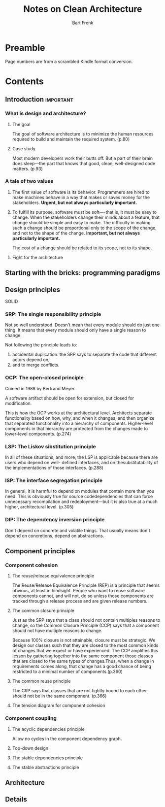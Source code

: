 #+TITLE: Notes on Clean Architecture
#+AUTHOR: Bart Frenk
#+TAGS: important(i)

* Preamble
Page numbers are from a scrambled Kindle format conversion.
* Contents
** Introduction                                                  :important:
*** What is design and architecture?
**** The goal
The goal of software architecture is to minimize the human resources required to
build and maintain the required system. (p.80)
**** Case study
Most modern developers work their butts off. But a part of their brain does
sleep—the part that knows that good, clean, well-designed code matters. (p.93)
*** A tale of two values
1. The first value of software is its behavior. Programmers are hired to make
   machines behave in a way that makes or saves money for the
   stakeholders. *Urgent, but not always particularly important.*
2. To fulfill its purpose, software must be soft—-that is, it must be easy to
   change. When the stakeholders change their minds about a feature, that change
   should be simple and easy to make. The difficulty in making such a change
   should be proportional only to the scope of the change, and not to the shape
   of the change. *Important, but not always particularly important.*

   The cost of a change should be related to its scope, not to its shape.
**** Fight for the architecture
** Starting with the bricks: programming paradigms
** Design principles
SOLID
*** SRP: The single responsibility principle
Not so well understood. Doesn't mean that every module should do just one
thing. It means that every module should only have a single reason to change.

Not following the principle leads to:
1. accidental duplication: the SRP says to separate the code that different
   actors depend on,
2. and to merge conflicts.
*** OCP: The open-closed principle
Coined in 1988 by Bertrand Meyer.

A software artifact should be open for extension, but closed for modification.

This is how the OCP works at the architectural level. Architects separate
functionality based on how, why, and when it changes, and then organize that
separated functionality into a hierarchy of components.  Higher-level components
in that hierarchy are protected from the changes made to lower-level
components. (p.274)
*** LSP: The Liskov sibstitution principle
In all of these situations, and more, the LSP is applicable because there are
users who depend on well- defined interfaces, and on thesubstitutability of the
implementations of those interfaces. (p.288)
*** ISP: The interface segregation principle
In general, it is harmful to depend on modules that contain more than you
need. This is obviously true for source codedependencies that can force
unnecessary recompilation and redeployment—but it is also true at a much higher,
architectural level. (p.305)
*** DIP: The dependency inversion principle
Don't depend on concrete and volatile things. That usually means don't depend on
concretions, depend on abstractions.
** Component principles
*** Component cohesion
**** The reuse/release equivalence principle
The Reuse/Release Equivalence Principle (REP) is a principle that seems obvious,
at least in hindsight. People who want to reuse software components cannot, and
will not, do so unless those components are tracked through a release process
and are given release numbers.
**** The common closure principle
Just as the SRP says that a class should not contain multiples reasons to
change, so the Common Closure Principle (CCP) says that a component should not
have multiple reasons to change.

Because 100% closure is not attainable, closure must be strategic.  We design
our classes such that they are closed to the most common kinds of changes that
we expect or have experienced.  The CCP amplifies this lesson by gathering
together into the same component those classes that are closed to the same types
of changes.Thus, when a change in requirements comes along, that change has a
good chance of being restricted to a minimal number of components.(p.360)
**** The common reuse principle
The CRP says that classes that are not tightly bound to each other should not be
in the same component. (p.366)
**** The tension diagram for component cohesion
*** Component coupling
**** The acyclic dependencies principle
Allow no cycles in the component dependency graph.
**** Top-down design
**** The stable dependencies principle
**** The stable abstractions principle
** Architecture
** Details
